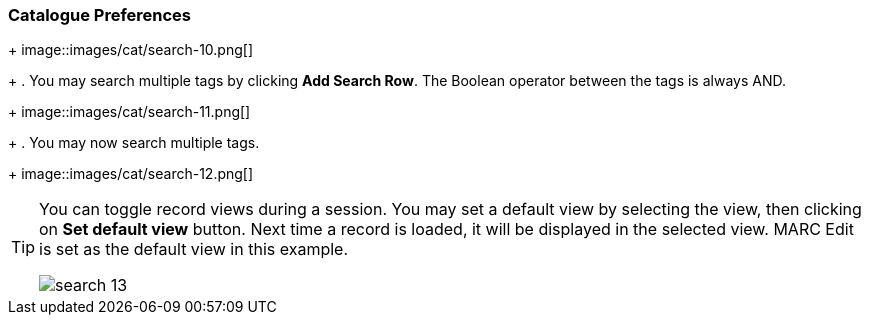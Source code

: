 Catalogue Preferences
~~~~~~~~~~~~~~~~~~~~~




+
image::images/cat/search-10.png[]
+
. You may search multiple tags by clicking *Add Search Row*. The Boolean operator between the tags is always AND.
+
image::images/cat/search-11.png[]
+
. You may now search multiple tags.
+
image::images/cat/search-12.png[]


[TIP]
======
You can toggle record views during a session. You may set a default view by selecting the view, then clicking on *Set default view* button. Next time a record is loaded, it will be displayed in the selected view. MARC Edit is set as the default view in this example.

image::images/cat/search-13.png[]
======
